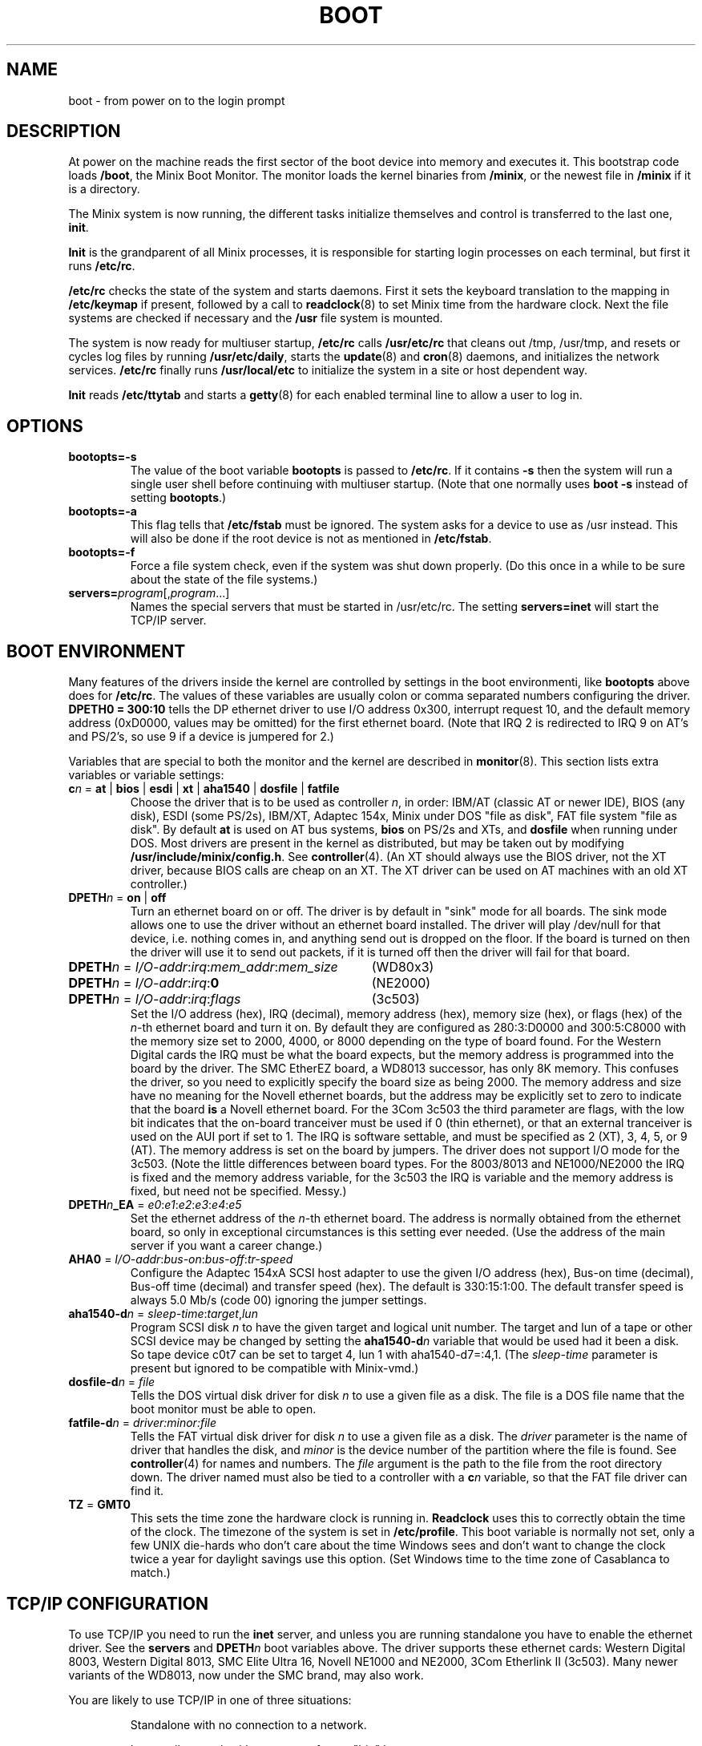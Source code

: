 .TH BOOT 8
.SH NAME
boot \- from power on to the login prompt
.SH DESCRIPTION
.de SP
.if t .sp 0.4
.if n .sp
..
At power on the machine reads the first sector of the boot device into memory
and executes it.  This bootstrap code loads
.BR /boot ,
the Minix Boot Monitor.  The monitor loads the kernel binaries from
.BR /minix ,
or the newest file in
.B /minix
if it is a directory.
.PP
The Minix system is now running, the different tasks initialize themselves
and control is transferred to the last one,
.BR init .
.PP
.B Init
is the grandparent of all Minix processes, it is responsible for starting
login processes on each terminal, but first it runs
.BR /etc/rc .
.PP
.B /etc/rc
checks the state of the system and starts daemons.  First it sets the
keyboard translation to the mapping in
.B /etc/keymap
if present, followed by a call to
.BR readclock (8)
to set Minix time from the hardware clock.  Next the file systems are checked
if necessary and the
.B /usr
file system is mounted.
.PP
The system is now ready for multiuser startup,
.B /etc/rc
calls
.B /usr/etc/rc
that cleans out /tmp, /usr/tmp, and resets or cycles log files by running
.BR /usr/etc/daily ,
starts the
.BR update (8)
and
.BR cron (8)
daemons, and initializes the network services.
.B /etc/rc
finally runs
.BR /usr/local/etc
to initialize the system in a site or host dependent way.
.PP
.B Init
reads
.B /etc/ttytab
and starts a
.BR getty (8)
for each enabled terminal line to allow a user to log in.
.SH OPTIONS
.TP
.B bootopts=\-s
The value of the boot variable
.B bootopts
is passed to
.BR /etc/rc .
If it contains
.B \-s
then the system will run a single user shell before continuing with multiuser
startup.  (Note that one normally uses
.B boot \-s
instead of setting
.BR bootopts .)
.TP
.B bootopts=\-a
This flag tells that
.B /etc/fstab
must be ignored.  The system asks for a device to use as /usr instead.  This
will also be done if the root device is not as mentioned in
.BR /etc/fstab .
.TP
.B bootopts=\-f
Force a file system check, even if the system was shut down properly.  (Do
this once in a while to be sure about the state of the file systems.)
.TP
.BI servers= program\fR[,\fIprogram\fR...]
Names the special servers that must be started in /usr/etc/rc.  The setting
.BR "servers=inet"
will start the TCP/IP server.
.SH "BOOT ENVIRONMENT"
Many features of the drivers inside the kernel are controlled by settings in
the boot environmenti, like
.B bootopts
above does for
.BR /etc/rc .
The values of these variables are usually colon or comma separated
numbers configuring the driver.
.B "DPETH0 = 300:10"
tells the DP ethernet driver to use I/O address 0x300, interrupt request
10, and the default memory address (0xD0000, values may be omitted) for the
first ethernet board.  (Note that IRQ 2 is redirected to IRQ 9 on AT's and
PS/2's, so use 9 if a device is jumpered for 2.)
.PP
Variables that are special to both the monitor and the kernel are described
in
.BR monitor (8).
This section lists extra variables or variable settings:
.TP
\fBc\fIn\fR = \fBat\fR | \fBbios\fR | \fBesdi\fR | \fBxt\fR | \fBaha1540\fR | \fBdosfile\fR | \fBfatfile\fR
Choose the driver that is to be used as controller
.IR n ,
in order: IBM/AT (classic AT or newer IDE), BIOS (any disk), ESDI
(some PS/2s), IBM/XT, Adaptec 154x, Minix under DOS "file as disk",
FAT file system "file as disk".
By default
.B at
is used on AT bus systems,
.B bios
on PS/2s and XTs, and
.B dosfile
when running under DOS.
Most drivers are present in the kernel as distributed, but may be taken out
by modifying
.BR /usr/include/minix/config.h .
See
.BR controller (4).
(An XT should always use the BIOS driver, not the XT driver, because BIOS
calls are cheap on an XT.  The XT driver can be used on AT machines with an
old XT controller.)
.TP
\fBDPETH\fIn\fR = \fBon\fR | \fBoff\fR
Turn an ethernet board on or off.  The driver is by default in "sink" mode
for all boards.  The sink mode allows one to use the driver without an
ethernet board installed.  The driver will play /dev/null for that device,
i.e. nothing comes in, and anything send out is dropped on the floor.  If
the board is turned on then the driver will use it to send out packets, if
it is turned off then the driver will fail for that board.
.PP
.if n .ta \w'DPETHn = I/O-addr:irq:mem_addr:mem_size'u+2m
.if t .ta \w'\fBDPETH\fIn\fR = \fII/O-addr\fR:\fIirq\fR:\fImem_addr\fR:\fImem_size\fR'u+2m
\fBDPETH\fIn\fR = \fII/O-addr\fR:\fIirq\fR:\fImem_addr\fR:\fImem_size\fR	(WD80x3)
.br
\fBDPETH\fIn\fR = \fII/O-addr\fR:\fIirq\fR:\fB0\fR	(NE2000)
.br
\fBDPETH\fIn\fR = \fII/O-addr\fR:\fIirq\fR:\fIflags\fR	(3c503)
.RS
Set the I/O address (hex), IRQ (decimal), memory address (hex), memory
size (hex), or flags (hex) of the
.IR n -th
ethernet board and turn it on.  By default they are configured as
280:3:D0000 and 300:5:C8000 with the memory size set to 2000, 4000, or 8000
depending on the type of board found.
For the Western Digital cards the IRQ must be what the board expects,
but the memory address is programmed into the board by the driver.
The SMC EtherEZ board, a WD8013 successor, has only 8K
memory.  This confuses the driver, so you need to explicitly specify the
board size as being 2000.
The memory address and size have no meaning for the Novell ethernet boards,
but the address may be explicitly set to zero to indicate that the board
.B is
a Novell ethernet board.
For the 3Com 3c503 the third parameter are flags, with the low bit indicates
that the on-board tranceiver must be used if 0 (thin ethernet), or that an
external tranceiver is used on the AUI port if set to 1.
The IRQ is software settable, and must be specified as 2 (XT), 3, 4, 5,
or 9 (AT).  The memory address is set on the board by jumpers.  The driver
does not support I/O mode for the 3c503.
(Note the little differences between board types.  For the 8003/8013 and
NE1000/NE2000 the IRQ is fixed and the memory address variable, for the
3c503 the IRQ is variable and the memory address is fixed, but need not be
specified.  Messy.)
.RE
.TP
\fBDPETH\fIn\fB_EA\fR = \fIe0\fR:\fIe1\fR:\fIe2\fR:\fIe3\fR:\fIe4\fR:\fIe5\fR
Set the ethernet address of the
.IR n -th
ethernet board.  The address is normally obtained from the ethernet board,
so only in exceptional circumstances is this setting ever needed.  (Use the
address of the main server if you want a career change.)
.TP
\fBAHA0\fR = \fII/O-addr\fR:\fIbus-on\fR:\fIbus-off\fR:\fItr-speed\fR
Configure the Adaptec 154xA SCSI host adapter to use the given I/O address
(hex), Bus-on time (decimal), Bus-off time (decimal) and transfer speed
(hex).  The default is 330:15:1:00.  The default transfer speed is always
5.0 Mb/s (code 00) ignoring the jumper settings.
.TP
\fBaha1540-d\fIn\fR = \fIsleep-time\fR:\fItarget\fR,\fIlun\fR
Program SCSI disk
.I n
to have the given target and logical unit number.  The target and lun
of a tape or other SCSI device may be changed by setting the
.BI aha1540-d n
variable that would be used had it been a disk.  So tape device c0t7 can be
set to target 4, lun 1 with aha1540-d7=:4,1.
(The
.I sleep-time
parameter is present but ignored to be compatible with Minix-vmd.)
.TP
\fBdosfile-d\fIn\fR = \fIfile\fR
Tells the DOS virtual disk driver for disk
.I n
to use a given file as a disk.  The file is a DOS file name that the
boot monitor must be able to open.
.TP
\fBfatfile-d\fIn\fR = \fIdriver:minor:file\fR
Tells the FAT virtual disk driver for disk
.I n
to use a given file as a disk.  The
.I driver
parameter is the name of driver that handles the disk, and
.I minor
is the device number of the partition where the file is found.  See
.BR controller (4)
for names and numbers.
The
.I file
argument is the path to the file from the root directory down.  The driver
named must also be tied to a controller with a
.BI c n
variable, so that the FAT file driver can find it.
.TP
.BR TZ " = " GMT0
This sets the time zone the hardware clock is running in.
.B Readclock
uses this to correctly obtain the time of the clock.  The timezone of the
system is set in
.BR /etc/profile .
This boot variable is normally not set, only a few UNIX die-hards who
don't care about the time Windows sees and don't want to change the clock
twice a year for daylight savings use this option.  (Set Windows time to the
time zone of Casablanca to match.)
.SH "TCP/IP CONFIGURATION"
To use TCP/IP you need to run the
.B inet
server, and unless you are running standalone you have to enable the
ethernet driver.  See the
.B servers
and
.BI DPETH n
boot variables above.  The driver supports these ethernet cards:  Western
Digital 8003, Western Digital 8013, SMC Elite Ultra 16,
Novell NE1000 and NE2000, 3Com Etherlink II (3c503).  Many newer
variants of the WD8013, now under the SMC brand, may also work.
.PP
You are likely to use TCP/IP in one of three situations:
.PP
.RS
Standalone with no connection to a network.
.SP
In a small network with no support from a "big" host.
.SP
Connected to a large network with address and name servers.
.RE
.PP
In each situation you need a different set of configuration files.
.SS Standalone
All you need is a name and an IP address.  Suppose the name is "flotsam"
and the IP address is 192.168.0.1 from the private IP space, then this is
put in
.BR /etc/hosts :
.PP
.RS
.ta +\w'192.168.0.1'u+3n
192.168.0.1	flotsam
.RE
.PP
And this in
.BR /etc/dhcpd.conf :
.PP
.RS
.nf
host 192.168.0.0/24 {};
interface ip0 flotsam;
.fi
.RE
.SS "Small Network"
In a network where the Minix machine can't obtain its IP address and name
from a different host you need specify the ethernet address of your machine
and host names of all machines in the hosts and DHCP configuration files.
Suppose your machine is to be named "flotsam", and another machine in the
network is named "jetsam", and let's use network 192.168.0.0/24 again.  The
file
.B /etc/hosts
now looks like this:
.PP
.RS
.ta +\w'192.168.0.1'u+3n
.nf
192.168.0.1	flotsam
192.168.0.2	jetsam
.fi
.RE
.PP
And
.B /etc/dhcp.conf
like this:
.PP
.RS
.nf
host 192.168.0.0/24 {};
client 0:1:1b:a:68:ce flotsam;
.fi
.RE
.PP
Use
.B hostaddr \-e
to find out what the ethernet address of your network card is.  (The address
above is an example.)
.PP
A host needs to have all hostnames used on your little network in its
host file.  In the DHCP configuration you only need the client entry of the
system itself, but it may be useful to add all client entries to make them all
the same.
.PP
If one of the machines is always on when any of the others is, then you can let
it be a DHCP server.  The other machines don't need a hosts or DHCP file
anymore.  If flotsam is the server then its
.BR /etc/dhcp.conf
looks like this:
.PP
.RS
.nf
.ta +4m
host 192.168.0.0/24 {
	DNSserver flotsam;
};
client 0:1:1b:a:68:ce flotsam { option server; };
client 0:0:c0:3a:12:10 jetsam;
.fi
.RE
.SS "Large Network"
In a network with a central network administration your machine's IP address
and name are given by the DHCP server.  You don't need any configuration
files.  If you want your machine to do more, like being a router or
something, then see
.BR inet (8)
on setting up more networks.
.PP
.SS "Simpler configuration tools"
The
.BR dhcpd
and
.BR nonamed
daemons are complex little programs that try to obtain information about
their surroundings automatically to tell the machine what its place in the
network is.  It should come as no surprise that there are simpler utilities
to configure a machine.  On a memory starved machine it may even be wise to
configure a machine statically to get rid of the daemons.  The first daemon,
.BR dhcpd ,
can be replaced by:
.PP
.RS
.B ifconfig \-h
.I host-IP-address
.B \-n
.I netmask
.br
.B add_route \-g
.I gateway-IP-address
.RE
.PP
to set the IP address and netmask of the machine.  Note that you can only
do this if the machine has a static IP address, or chaos will follow.  Remove
.BR /usr/adm/dhcp.cache
if the DHCP daemon has run before.
.PP
The name daemon,
.BR nonamed ,
can be replaced by an entry in
.B /etc/resolv.conf
that specifies an external name daemon:
.PP
.RS
.B nameserver
.I nameserver-IP-address
.RE
.PP
The
.B ifconfig
and
.B add_route
calls can be placed in the file
.BR /etc/rc.net .
Check
.B /usr/etc/rc
to see how
.BR /etc/rc.net
can be used to override running the normal series of network deamons.
Note that
.BR /etc/rc.net
is sourced, so you can use the same variables and functions that
.BR /usr/etc/rc
uses.
These changes undo all the efforts to make Minix TCP/IP
autoconfigurable.  Make very sure that all the IP addresses are correct, and
that the IP address of your machine is unique.  (Mistakenly using the
address of a main server will make all other machines look at your machine,
and will make all the users of all other machines look at you.)
.SH FILES
.TP 20n
/boot
Minix Boot Monitor.
.TP
/minix
Kernel image, or directory containing them.
.TP
/etc/rc
Basic system initialization.
.TP
/usr/etc/rc
Complete system initialization.
.TP
/etc/rc.net
Specialized network initialization.
.TP
/usr/local/etc/rc
Per site initialization.
.TP
/etc/hosts
Name to IP address mapping.
.TP
/etc/dhcp.conf
Network initialization.
.TP
/etc/resolv.conf
Name resolver configuration.
.SH "SEE ALSO"
.BR monitor (8),
.BR init (8),
.BR inet (8),
.BR loadkeys (8),
.BR readclock (8),
.BR fsck (1),
.BR fstab (5),
.BR update (8),
.BR cron (8),
.BR ttytab (5),
.BR getty (8),
.BR hostaddr (1),
.BR ifconfig (8),
.BR dhcpd (8),
.BR nonamed (8),
.BR tcpd (8),
.BR hosts (5),
.BR ethers (5),
.BR resolv.conf (5),
.BR inet (8).
.SH DIAGNOSTICS
.TP 5n
Checking File Systems.
If the system has crashed then
.B fsck
is called for the root and /usr file systems.  It is wise to reboot if the
root file system must be fixed.
.TP
Finish the name of device to mount as /usr: /dev/
The prompt for the
.B \-a
option, or if the name of the /usr file system has not been set in /etc/fstab.
You can type a device name, say
.BR fd0 .
.TP
Unable to obtain an IP address after 10 seconds.
TCP/IP misconfiguration.  The DHCP daemon may have failed because the ethernet
address of the machine is not known to the DHCP server, the DHCP
configuration is not filled in properly, or the DHCP server can not be reached.
Either talk to your Network Administrator, or make a dhcp.conf
and a hosts file.
.TP
1.2.3.4 login:
If you see an IP address instead of a host name then the system failed to
translate the IP address.  Either talk to your Network Administrator to
have the reverse address translation tables fixed, or make a hosts file.
.SH NOTES
The 10.0.0.0/8, 172.16.0.0/12, and 192.168.0.0/16 networks can be used for
private networks.  (This so-called CIDR notation names an IP address and
the number of bits in the network number.  So 172.16.0.0/12 includes all
addresses from 172.16.0.0 to 172.31.255.255.)
RFC-1597 will tell you why private networks are good, and RFC-1627 why
they are bad.
.SH BUGS
Indefinite hangs are possible if I/O addresses or IRQ's are wrong.  A driver
may babble about addresses and IRQ's, but that does not mean that what it
says is true, it may just be configured that way.  It is very difficult to
find peripherals on a PC automatically, and Minix doesn't even try.
.SH AUTHOR
Kees J. Bot <kjb@cs.vu.nl>
